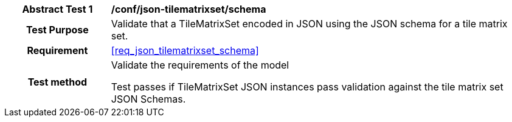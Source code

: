[[ats_json_tilematrixset_schema]]
[cols=">20h,<80d",width="100%"]
|===
|*Abstract Test {counter:ats-id}* |*/conf/json-tilematrixset/schema*
| Test Purpose | Validate that a TileMatrixSet encoded in JSON using the JSON schema for a tile matrix set.
| Requirement |<<req_json_tilematrixset_schema>>
| Test method | Validate the requirements of the model

Test passes if TileMatrixSet JSON instances pass validation against the tile matrix set JSON Schemas.
|===
